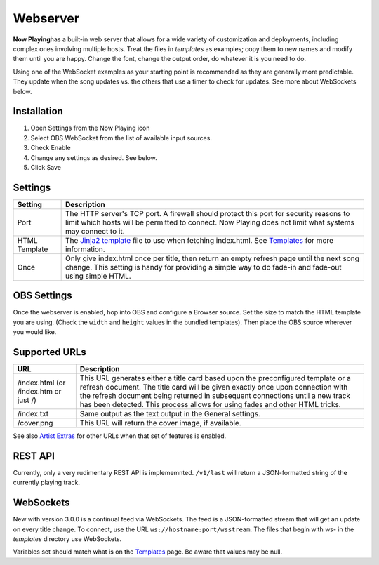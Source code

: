 Webserver
=========

**Now Playing**\ has a built-in web server that allows for a wide
variety of customization and
deployments, including complex ones involving multiple hosts.  Treat the files in
`templates` as examples; copy them to new names and modify them until
you are happy.  Change the font, change the output order, do whatever it is you need to do.

Using one of the WebSocket examples as your starting point is recommended as they
are generally more predictable. They update when the song updates vs. the
others that use a timer to check for updates.  See more about WebSockets below.

Installation
------------

#. Open Settings from the Now Playing icon
#. Select OBS WebSocket from the list of available input sources.
#. Check Enable
#. Change any settings as desired. See below.
#. Click Save

Settings
--------

.. image:: images/webserver.png
   :target: images/webserver.png
   :alt: Webserver settings screen

.. list-table::
   :header-rows: 1

   * - Setting
     - Description
   * - Port
     - The HTTP server's TCP port.   A firewall should protect this port for
       security reasons to limit which hosts will be permitted to connect. Now Playing does not limit what systems may connect to it.
   * - HTML Template
     - The `Jinja2 template <https://jinja.palletsprojects.com/en/2.11.x/templates/>`_ file to use when fetching index.html. See `Templates <../templatevariables.html>`_ for more information.
   * - Once
     - Only give index.html once per title, then return an empty refresh page
       until the next song change. This setting is handy for providing a
       simple way to do fade-in and fade-out using simple HTML.


OBS Settings
------------

Once the webserver is enabled, hop into OBS and configure a Browser source.  Set the size to match
the HTML template you are using.  (Check the ``width`` and ``height`` values in the bundled templates).
Then place the OBS source wherever you would like.

.. image:: images/obs-browser-settings.png
   :target: images/obs-browser-settings.png
   :alt: OBS webserver settings screen



Supported URLs
--------------

.. list-table::
   :header-rows: 1

   * - URL
     - Description
   * - /index.html (or /index.htm or just /)
     - This URL generates either a title card based upon the preconfigured template or
       a refresh document.  The title card will be given exactly once upon connection with
       the refresh document being returned in subsequent connections until a new track has
       been detected.  This process allows for using fades and other HTML tricks.
   * - /index.txt
     - Same output as the text output in the General settings.
   * - /cover.png
     - This URL will return the cover image, if available.

See also `Artist Extras <../extras/index.html>`_ for other URLs when that set of features is enabled.

REST API
--------

Currently, only a very rudimentary REST API is implememnted.  ``/v1/last`` will return
a JSON-formatted string of the currently playing track.


WebSockets
----------

New with version 3.0.0 is a continual feed via WebSockets. The feed is a JSON-formatted stream that
will get an update on every title change.  To connect, use the URL ``ws://hostname:port/wsstream``.
The files that begin with `ws-` in the `templates` directory use WebSockets.

Variables set should match what is on the `Templates <../templatevariables.html>`_ page. Be aware that
values may be null.
